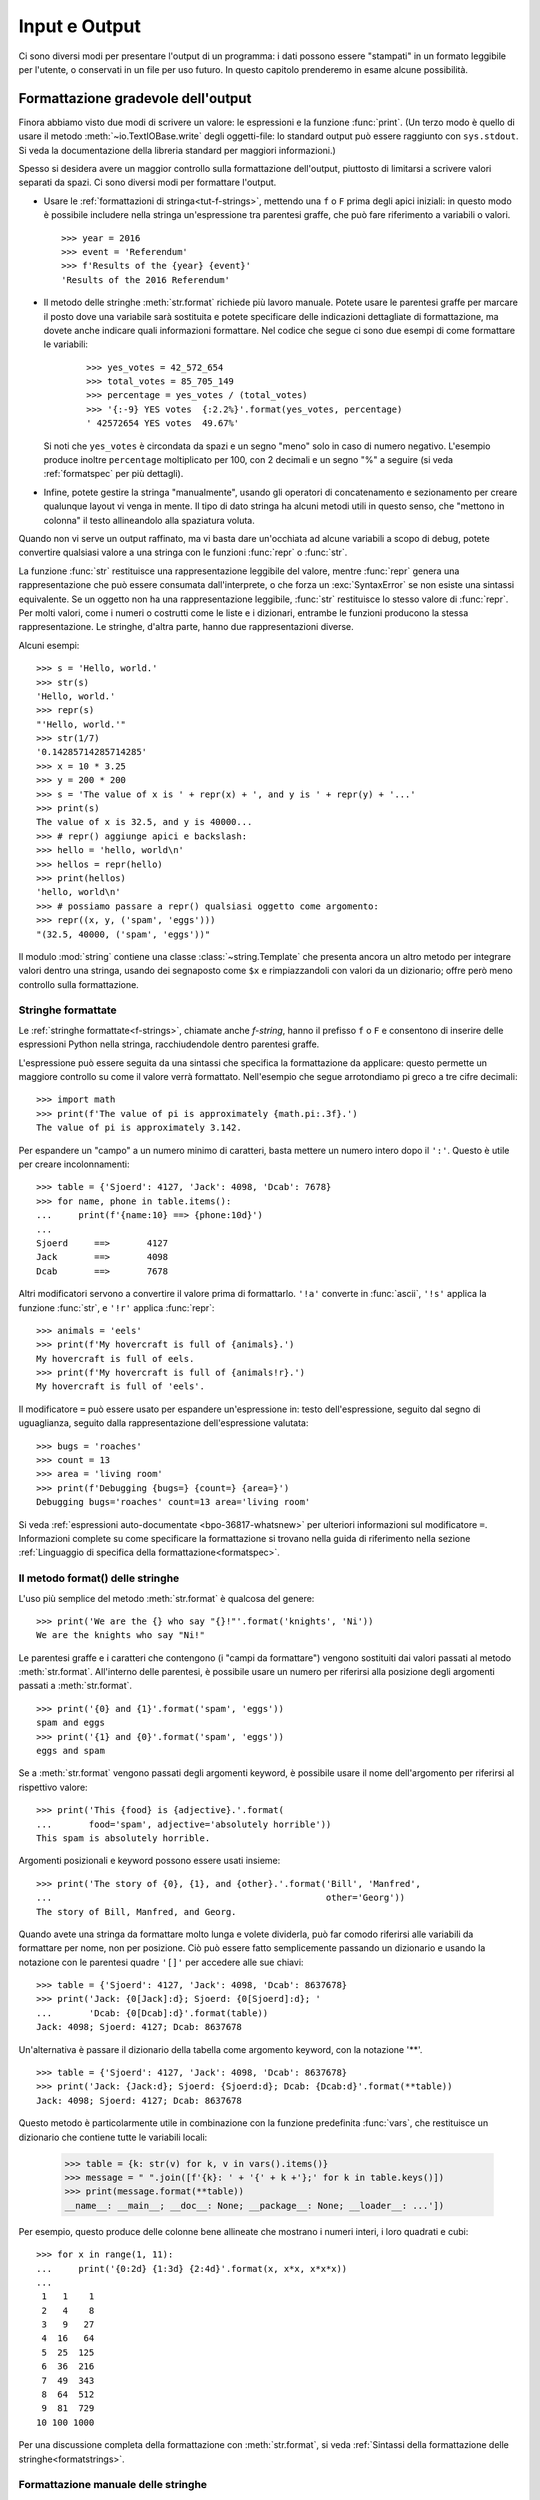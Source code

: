 .. _tut-io:

**************
Input e Output
**************

Ci sono diversi modi per presentare l'output di un programma: i dati possono 
essere "stampati" in un formato leggibile per l'utente, o conservati in un 
file per uso futuro. In questo capitolo prenderemo in esame alcune possibilità.

.. _tut-formatting:

Formattazione gradevole dell'output
===================================

Finora abbiamo visto due modi di scrivere un valore: le espressioni e la 
funzione :func:`print`. (Un terzo modo è quello di usare il metodo 
:meth:`~io.TextIOBase.write` degli oggetti-file: lo standard output può essere raggiunto con 
``sys.stdout``. Si veda la documentazione della libreria standard per maggiori 
informazioni.)

Spesso si desidera avere un maggior controllo sulla formattazione dell'output, 
piuttosto di limitarsi a scrivere valori separati da spazi. Ci sono diversi 
modi per formattare l'output. 

* Usare le :ref:`formattazioni di stringa<tut-f-strings>`, mettendo una ``f`` 
  o ``F`` prima degli apici iniziali: in questo modo è possibile includere 
  nella stringa un'espressione tra parentesi graffe, che può fare riferimento 
  a variabili o valori. 

  ::

     >>> year = 2016
     >>> event = 'Referendum'
     >>> f'Results of the {year} {event}'
     'Results of the 2016 Referendum'

* Il metodo delle stringhe :meth:`str.format` richiede più lavoro manuale. 
  Potete usare le parentesi graffe per marcare il posto dove una variabile 
  sarà sostituita e potete specificare delle indicazioni dettagliate di 
  formattazione, ma dovete anche indicare quali informazioni formattare. 
  Nel codice che segue ci sono due esempi di come formattare le variabili:
  
    ::

     >>> yes_votes = 42_572_654
     >>> total_votes = 85_705_149
     >>> percentage = yes_votes / (total_votes)
     >>> '{:-9} YES votes  {:2.2%}'.format(yes_votes, percentage)
     ' 42572654 YES votes  49.67%'

  Si noti che ``yes_votes`` è circondata da spazi e un segno "meno" solo in caso 
  di numero negativo. L'esempio produce inoltre ``percentage`` moltiplicato per 100, 
  con 2 decimali e un segno "%" a seguire (si veda :ref:`formatspec` per più dettagli).
                             

* Infine, potete gestire la stringa "manualmente", usando gli operatori di 
  concatenamento e sezionamento per creare qualunque layout vi venga in mente. 
  Il tipo di dato stringa ha alcuni metodi utili in questo senso, che "mettono 
  in colonna" il testo allineandolo alla spaziatura voluta.

Quando non vi serve un output raffinato, ma vi basta dare un'occhiata ad 
alcune variabili a scopo di debug, potete convertire qualsiasi valore a una 
stringa con le funzioni :func:`repr` o :func:`str`.

La funzione :func:`str` restituisce una rappresentazione leggibile del valore, 
mentre :func:`repr` genera una rappresentazione che può essere consumata 
dall'interprete, o che forza un :exc:`SyntaxError` se non esiste una sintassi 
equivalente. Se un oggetto non ha una rappresentazione leggibile, :func:`str` 
restituisce lo stesso valore di :func:`repr`. Per molti valori, come i numeri 
o costrutti come le liste e i dizionari, entrambe le funzioni producono la 
stessa rappresentazione. Le stringhe, d'altra parte, hanno due 
rappresentazioni diverse. 

Alcuni esempi::

   >>> s = 'Hello, world.'
   >>> str(s)
   'Hello, world.'
   >>> repr(s)
   "'Hello, world.'"
   >>> str(1/7)
   '0.14285714285714285'
   >>> x = 10 * 3.25
   >>> y = 200 * 200
   >>> s = 'The value of x is ' + repr(x) + ', and y is ' + repr(y) + '...'
   >>> print(s)
   The value of x is 32.5, and y is 40000...
   >>> # repr() aggiunge apici e backslash:
   >>> hello = 'hello, world\n'
   >>> hellos = repr(hello)
   >>> print(hellos)
   'hello, world\n'
   >>> # possiamo passare a repr() qualsiasi oggetto come argomento:
   >>> repr((x, y, ('spam', 'eggs')))
   "(32.5, 40000, ('spam', 'eggs'))"

Il modulo :mod:`string` contiene una classe :class:`~string.Template` che 
presenta ancora un altro metodo per integrare valori dentro una stringa, 
usando dei segnaposto come ``$x`` e rimpiazzandoli con valori da un 
dizionario; offre però meno controllo sulla formattazione. 


.. index::
   single: formatted string literal
   single: interpolated string literal
   single: string; formatted literal
   single: string; interpolated literal
   single: f-string
   single: fstring

.. _tut-f-strings:

Stringhe formattate
-------------------

Le :ref:`stringhe formattate<f-strings>`, chiamate anche *f-string*, hanno il 
prefisso ``f`` o ``F`` e consentono di inserire delle espressioni Python nella 
stringa, racchiudendole dentro parentesi graffe.

L'espressione può essere seguita da una sintassi che specifica la 
formattazione da applicare: questo permette un maggiore controllo su come il 
valore verrà formattato. Nell'esempio che segue arrotondiamo pi greco a tre 
cifre decimali::

   >>> import math
   >>> print(f'The value of pi is approximately {math.pi:.3f}.')
   The value of pi is approximately 3.142.

Per espandere un "campo" a un numero minimo di caratteri, basta mettere un 
numero intero dopo il ``':'``. Questo è utile per creare incolonnamenti::

   >>> table = {'Sjoerd': 4127, 'Jack': 4098, 'Dcab': 7678}
   >>> for name, phone in table.items():
   ...     print(f'{name:10} ==> {phone:10d}')
   ...
   Sjoerd     ==>       4127
   Jack       ==>       4098
   Dcab       ==>       7678

Altri modificatori servono a convertire il valore prima di formattarlo. 
``'!a'`` converte in :func:`ascii`, ``'!s'`` applica la funzione :func:`str`, 
e ``'!r'`` applica :func:`repr`::

   >>> animals = 'eels'
   >>> print(f'My hovercraft is full of {animals}.')
   My hovercraft is full of eels.
   >>> print(f'My hovercraft is full of {animals!r}.')
   My hovercraft is full of 'eels'.

Il modificatore ``=`` può essere usato per espandere un'espressione in: testo 
dell'espressione, seguito dal segno di uguaglianza, seguito dalla rappresentazione 
dell'espressione valutata::

   >>> bugs = 'roaches'
   >>> count = 13
   >>> area = 'living room'
   >>> print(f'Debugging {bugs=} {count=} {area=}')
   Debugging bugs='roaches' count=13 area='living room'

Si veda :ref:`espressioni auto-documentate <bpo-36817-whatsnew>` per ulteriori 
informazioni sul modificatore ``=``. 
Informazioni complete su come specificare la formattazione si trovano nella 
guida di riferimento nella sezione 
:ref:`Linguaggio di specifica della formattazione<formatspec>`.

.. _tut-string-format:

Il metodo format() delle stringhe
---------------------------------

L'uso più semplice del metodo :meth:`str.format` è qualcosa del genere::

   >>> print('We are the {} who say "{}!"'.format('knights', 'Ni'))
   We are the knights who say "Ni!"

Le parentesi graffe e i caratteri che contengono (i "campi da formattare") 
vengono sostituiti dai valori passati al metodo :meth:`str.format`. 
All'interno delle parentesi, è possibile usare un numero per riferirsi alla 
posizione degli argomenti passati a :meth:`str.format`. ::

   >>> print('{0} and {1}'.format('spam', 'eggs'))
   spam and eggs
   >>> print('{1} and {0}'.format('spam', 'eggs'))
   eggs and spam

Se a :meth:`str.format` vengono passati degli argomenti keyword, è possibile 
usare il nome dell'argomento per riferirsi al rispettivo valore::

   >>> print('This {food} is {adjective}.'.format(
   ...       food='spam', adjective='absolutely horrible'))
   This spam is absolutely horrible.

Argomenti posizionali e keyword possono essere usati insieme::

   >>> print('The story of {0}, {1}, and {other}.'.format('Bill', 'Manfred',
   ...                                                    other='Georg'))
   The story of Bill, Manfred, and Georg.

.. l'originale è scritto male e quindi lexato in modo non corretto. 

Quando avete una stringa da formattare molto lunga e volete dividerla, può far 
comodo riferirsi alle variabili da formattare per nome, non per posizione. Ciò 
può essere fatto semplicemente passando un dizionario e usando la notazione 
con le parentesi quadre ``'[]'`` per accedere alle sue chiavi::

   >>> table = {'Sjoerd': 4127, 'Jack': 4098, 'Dcab': 8637678}
   >>> print('Jack: {0[Jack]:d}; Sjoerd: {0[Sjoerd]:d}; '
   ...       'Dcab: {0[Dcab]:d}'.format(table))
   Jack: 4098; Sjoerd: 4127; Dcab: 8637678

Un'alternativa è passare il dizionario della tabella come argomento keyword,
con la notazione '**'. ::

   >>> table = {'Sjoerd': 4127, 'Jack': 4098, 'Dcab': 8637678}
   >>> print('Jack: {Jack:d}; Sjoerd: {Sjoerd:d}; Dcab: {Dcab:d}'.format(**table))
   Jack: 4098; Sjoerd: 4127; Dcab: 8637678

Questo metodo è particolarmente utile in combinazione con la funzione 
predefinita :func:`vars`, che restituisce un dizionario che contiene tutte le 
variabili locali:

   >>> table = {k: str(v) for k, v in vars().items()}
   >>> message = " ".join([f'{k}: ' + '{' + k +'};' for k in table.keys()])
   >>> print(message.format(**table))
   __name__: __main__; __doc__: None; __package__: None; __loader__: ...'])

Per esempio, questo produce delle colonne bene allineate che mostrano i numeri 
interi, i loro quadrati e cubi::

   >>> for x in range(1, 11):
   ...     print('{0:2d} {1:3d} {2:4d}'.format(x, x*x, x*x*x))
   ...
    1   1    1
    2   4    8
    3   9   27
    4  16   64
    5  25  125
    6  36  216
    7  49  343
    8  64  512
    9  81  729
   10 100 1000

Per una discussione completa della formattazione con :meth:`str.format`, si 
veda :ref:`Sintassi della formattazione delle stringhe<formatstrings>`.

Formattazione manuale delle stringhe
------------------------------------

Ecco lo stesso esempio dei quadrati e dei cubi, formattato manualmente::

   >>> for x in range(1, 11):
   ...     print(repr(x).rjust(2), repr(x*x).rjust(3), end=' ')
   ...     # notare l'uso di 'end' nella riga precedente
   ...     print(repr(x*x*x).rjust(4))
   ...
    1   1    1
    2   4    8
    3   9   27
    4  16   64
    5  25  125
    6  36  216
    7  49  343
    8  64  512
    9  81  729
   10 100 1000

Si noti che il singolo spazio aggiunto tra le colonne è dovuto al modo in cui 
funziona :func:`print`, che aggiunge sempre uno spazio tra i suoi argomenti.

Il metodo :meth:`str.rjust` giustifica a destra una stringa rispetto a un 
campo di determinata lunghezza, aggiungendo gli spazi necessari a sinistra. 
Esistono metodi analoghi :meth:`str.ljust` e :meth:`str.center`. Questi metodi 
non producono output, si limitano a restituire una nuova stringa. Se la 
stringa da giustificare è troppo lunga rispetto al campo, non la troncano ma 
si limitano a restituirla inalterata: questo scompaginerà il vostro output, ma 
è senz'altro meglio dell'alternativa, ovvero alterare il dato. (Se davvero 
preferite troncare, potete fare un sezionamento, per esempio 
``x.ljust(n)[:n]``.)

Un altro metodo, :meth:`str.zfill`, completa una stringa numerica con degli 
"0" a sinistra. Inoltre capisce quando trova il segno positivo o negativo::

   >>> '12'.zfill(5)
   '00012'
   >>> '-3.14'.zfill(7)
   '-003.14'
   >>> '3.14159265359'.zfill(5)
   '3.14159265359'

Vecchio metodo di formattazione
-------------------------------

L'operatore ``%`` (modulo) può anche essere usato per la formattazione delle 
stringhe. Data la sintassi ``formato % valori`` (dove *formato* è una stringa), 
le specifiche di conversione con ``%`` in *formato* sono rimpiazzate da 
zero o più elementi di *valori*. Questa operazione viene chiamata comunemente 
"interpolazione di stringa". Per esempio::

   >>> import math
   >>> print('The value of pi is approximately %5.3f.' % math.pi)
   The value of pi is approximately 3.142.

Per ulteriori informazioni, si veda la sezione :ref:`Formattazione di stringa 
in stile printf<old-string-formatting>`.

.. _tut-files:

Leggere e scrivere files
========================

.. index::
   pair: built-in function; open
   pair: object; file

La funzione :func:`open` restituisce un :term:`oggetto-file<file object>` e si 
usa in genere con due argomenti posizionali e uno *keyword*: 
``open(filename, mode, encoding=None)``.

::

   >>> f = open('workfile', 'w', encoding='utf-8')

.. XXX str(f) is <io.TextIOWrapper object at 0x82e8dc4>

   >>> print(f)
   <open file 'workfile', mode 'w' at 80a0960>

Il primo parametro è una stringa che indica il nome del file. Il secondo è una 
stringa che descrive il modo in cui il file verrà usato. Il *modo* può essere 
``'r'`` quando il file verrà solo letto, ``'w'`` per le operazioni di sola 
scrittura (un eventuale file pre-esistente verrà cancellato), e ``'a'`` che 
aggiunge alla fine del file tutti i dati che vengono scritti. ``'r+'`` 
consente sia la lettura sia la scrittura. Passare un *modo* è opzionale: se 
l'argomento è omesso, il file è aperto in modalità ``'r'`` di default. 

In genere i file sono aperti in modalità testuale (:dfn:`text mode`), il che 
significa leggere e scrivere delle *stringhe* di testo con un encoding 
specificato. Se l'encoding non è indicato, il default dipende dalla 
piattaforma (si veda la documentazione della funzione :func:`open`). 
Dal momento che UTF-8 è ormai lo standard di fatto, ``encoding='utf-8'`` è 
raccomandato, a meno di essere certi di aver bisogno di un altro encoding. 
Se si aggiunge una ``'b'`` all'argomento *mode*, il file è aperto in modalità 
binaria (:dfn:`binary mode`): i dati sono letti e scritti in forma di *bytes*. 
Tutti i file che non contengono testo dovrebbero essere aperti con questa 
modalità. 

In modalità testuale, Python, in lettura, converte a ``\n`` gli "a-capo" 
caratteristici della piattaforma (``\n`` su Unix, ``\r\n`` su Windows). In 
scrittura, tutti gli ``\n`` sono ri-convertiti secondo la convenzione della 
piattaforma. Queste modifiche dietro le quinte vanno bene per i file di testo, 
ma corrompono i dati binari di un file :file:`JPEG` o :file:`EXE`. Occorre 
prestare attenzione ad aprire questi file solo in modalità binaria. 

È buona pratica usare l'istruzione :keyword:`with` quando si deve gestire un 
oggetto-file. In questo modo il vantaggio è che il file verrà sempre chiuso al 
termine delle operazioni, anche se nel frattempo dovesse essere emessa 
un'eccezione. Usare :keyword:`!with` è anche più sintetico del corrispondente 
blocco :keyword:`try`\ -\ :keyword:`finally`::

    >>> with open('workfile', encoding='utf-8') as f:
    ...     read_data = f.read()

    >>> # In effetti il file è stato chiuso automaticamente:
    >>> f.closed
    True

Se non usate :keyword:`with`, allora dovreste chiamare ``f.close()`` per 
chiudere il file e liberare immediatamente le risorse di sistema collegate. 

.. warning::
   Chiamare ``f.write()`` senza usare :keyword:`!with` o chiamare 
   ``f.close()`` **potrebbe** comportare che gli argomenti di ``f.write()`` 
   non siano scritti completamente nel file su disco, anche se il programma 
   dovesse terminare senza problemi. 

.. See also https://bugs.python.org/issue17852 

Una volta chiuso il file, sia con un'istruzione :keyword:`with` sia chiamando 
``f.close()``, ogni tentativo di usarlo di nuovo fallirà automaticamente::

   >>> f.close()
   >>> f.read()
   Traceback (most recent call last):
     File "<stdin>", line 1, in <module>
   ValueError: I/O operation on closed file.

.. _tut-filemethods:

Metodi degli oggetti-file
-------------------------

In ciascuno degli esempi seguenti assumiamo che un oggetto-file ``f`` sia 
stato appena creato.

Per leggere il contenuto di un file, chiamate ``f.read(size)``, che legge una 
determinata quantità di dati e li restituisce in forma di stringa (in modalità 
testuale) o di oggetti byte (in modalità binaria). *Size* è un parametro 
numerico opzionale. Se *size* è omesso, o è negativo, l'intero contenuto del 
file verrà letto e restituito: può essere un problema se il file occupa il 
doppio della memoria disponibile. Altrimenti, al massimo un numero *size* di 
caratteri (in modalità testuale) o di byte (in modalità binaria) verranno 
letti e restituiti. Se è stata raggiunta la fine del file, ``f.read()`` 
restituisce una stringa vuota (``''``). ::

   >>> f.read()
   'Questo è tutto il file.\n'
   >>> f.read()
   ''

``f.readline()`` legge una singola riga del file. Lascia il carattere di 
"a-capo" finale (``\n``) nella stringa restituita, omettendolo solo alla fine 
se il file non termina con una nuova riga. In questo modo il valore di ritorno 
non è ambiguo: se ``f.readline()`` restituisce una stringa vuota, vuol dire 
che è stata raggiunta la fine del file; invece, una riga vuota nel file è 
restituita come ``'\n'``, ovvero una stringa che contiene solo il carattere di 
"a-capo". ::

   >>> f.readline()
   'Questa è la prima riga del file.\n'
   >>> f.readline()
   'Seconda riga del file.\n'
   >>> f.readline()
   ''

Per leggere le righe di un file, è possibile iterare sull'oggetto-file. Questo 
metodo è efficiente per il consumo di memoria, veloce e porta a scrivere 
codice più semplice::

   >>> for line in f:
   ...     print(line, end='')
   ...
   Questa è la prima riga del file.
   Seconda riga del file.

Se volete mettere tutte le righe di un file in una lista, potete usare 
``list(f)`` o ``f.readlines()``.

``f.write(string)`` scrive il contenuto di una *stringa* in un file e 
restituisce il numero dei caratteri che sono stati scritti::

   >>> f.write('This is a test\n')
   15

Altri tipi di oggetti devono essere convertiti prima di scriverli, o in una 
stringa (in modalità testuale) o in bytes (in modalità binaria)::

   >>> value = ('the answer', 42)
   >>> s = str(value)  # converte la tupla in una stringa
   >>> f.write(s)
   18

``f.tell()`` restituisce un numero intero che rappresenta la posizione 
corrente nell'oggetto-file, come numero di byte a partire dall'inizio del 
file, se questo è aperto in modalità binaria; se è aperto in modalità 
testuale, il numero non indica tuttavia il numero di caratteri. 

Per cambiare la posizione nell'oggetto-file, usate ``f.seek(offset, whence)``. 
La nuova posizione è calcolata aggiungendo *offset* a un punto di riferimento 
indicato dall'argomento *whence*. Passando 0 a *whence*, la misura viene fatta 
dall'inizio del file; 1 indica la posizione attuale; 2 usa la fine del file 
come punto di riferimento. Se l'argomento *whence* viene omesso, il suo 
default è 0, ovvero l'inizio del file è preso come riferimento:: 

   >>> f = open('workfile', 'rb+')
   >>> f.write(b'0123456789abcdef')
   16
   >>> f.seek(5)      # vai al sesto byte del file
   5
   >>> f.read(1)
   b'5'
   >>> f.seek(-3, 2)  # vai al terzultimo byte prima della fine
   13
   >>> f.read(1)
   b'd'

In modalità testuale (per i file aperti senza una ``b`` passata all'argomento 
*mode*) è permesso di riferirsi solo all'inizio del file, con la sola 
eccezione di un ``seek(0, 2)`` che si riferisce esattamente alla fine del 
file; inoltre gli unici *offset* validi sono quelli restituiti da 
``f.tell()``, oppure 0. Tutti gli altri possibili *offset* producono risultati 
non definiti. 

Gli oggetti-file dispongono di altri metodi di uso meno frequente, come 
:meth:`~io.IOBase.isatty` o :meth:`~io.IOBase.truncate`; rimandiamo alla documentazione 
della libreria standard per informazioni complete su questi oggetti.

.. _tut-json:

Persistenza di dati strutturati con :mod:`json`
-----------------------------------------------

.. index::pair: module; json

Le stringhe si possono leggere e scrivere facilmente nei file. I numeri 
richiedono un piccolo sforzo aggiuntivo, dal momento che il metodo 
:meth:`~io.TextIOBase.read` restituisce solo una stringa, che quindi deve poi essere passata 
per la conversione a funzioni come :func:`int`, che riceve stringhe come 
``'123'`` e restituisce il corrispondente valore numerico 123. Tuttavia, 
quando volete "salvare" strutture-dati più complesse come liste annidate e 
dizionari, diventa complicato fare a mano il *parsing* e la serializzazione. 

Invece di costringervi a scrivere e correggere continuamente del codice per 
persistere dati complessi nei file, Python vi consente di usare un formato di 
interscambio popolare, chiamato 
`JSON (JavaScript Object Notation) <https://json.org>`_. Il modulo :mod:`json` 
della libreria standard converte gerarchie di dati Python nelle loro 
rappresentazioni in formato stringa: questo processo si chiama serializzazione 
(:dfn:`serializing`). Ricostruire i dati a partire dalla loro rappresentazione 
si chiama deserializzazione (:dfn:`deserializing`). Nell'intervallo tra i due 
processi, la stringa che rappresenta l'oggetto può essere salvata in un file o 
altro tipo di struttura, o inviata a un computer remoto tramite una 
connessione di rete. 

.. note::
   Il formato JSON è molto usato dalle applicazioni moderne per lo scambio dei 
   dati. Molti programmatori lo conoscono già, e questo lo rende una buona 
   scelta per l'interoperabilità. 

Dato un oggetto ``x``, potete ricavarne la rappresentazione JSON con una sola 
riga di codice::

   >>> import json
   >>> x = [1, 'simple', 'list']
   >>> json.dumps(x)
   '[1, "simple", "list"]'

Una variante della funzione :func:`~json.dumps`, chiamata :func:`~json.dump`, 
serializza l'oggetto e lo scrive in un :term:`file di testo<text file>`. 
Quindi, se ``f`` è un file aperto in modalità di scrittura, potete fare 
questo::

   json.dump(x, f)

Per ricostruire l'oggetto, se ``f`` è un file binario o di testo aperto 
in modalità di lettura, basta fare::

   x = json.load(f)

.. note::
   I file JSON devono avere encoding UTF-8. Usate ``encoding='utf-8'`` al 
   momento di aprire un JSON come file di testo, in lettura o in scrittura. 

Questa tecnica di serializzazione è semplice e riesce a gestire liste e 
dizionari; tuttavia, serializzare istanze di classi arbitrarie in JSON 
richiede qualche sforzo ulteriore. Si veda la documentazione del modulo 
:mod:`json` per ulteriori spiegazioni. 

.. seealso::

   il modulo :mod:`pickle`

   Al contrario di :ref:`JSON <tut-json>`, il protocollo di *pickle* permette 
   la serializzazione di oggetti Python complessi. Di conseguenza, è specifico 
   di Python e non può essere usato per comunicare con applicazioni scritte in 
   altri linguaggi. Inoltre è intrinsecamente non sicuro: deserializzare un 
   *pickle* che proviene da una fonte non affidabile può provocare 
   l'esecuzione di codice arbitrario, se i dati sono stati confezionati da un 
   attaccante abile. 
